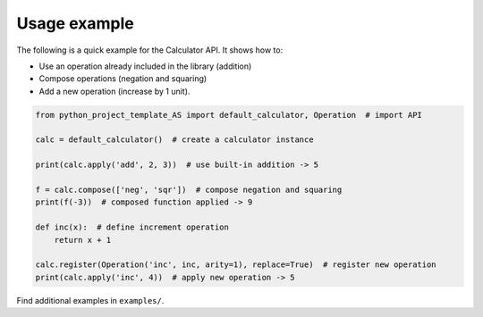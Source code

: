 Usage example
=============

The following is a quick example for the Calculator API. It shows how to:

* Use an operation already included in the library (addition)
* Compose operations (negation and squaring)
* Add a new operation (increase by 1 unit).

.. code-block:: python

    from python_project_template_AS import default_calculator, Operation  # import API

    calc = default_calculator()  # create a calculator instance

    print(calc.apply('add', 2, 3))  # use built-in addition -> 5

    f = calc.compose(['neg', 'sqr'])  # compose negation and squaring
    print(f(-3))  # composed function applied -> 9

    def inc(x):  # define increment operation
        return x + 1

    calc.register(Operation('inc', inc, arity=1), replace=True)  # register new operation
    print(calc.apply('inc', 4))  # apply new operation -> 5

Find additional examples in ``examples/``.
